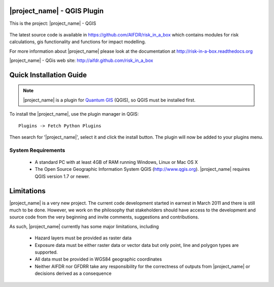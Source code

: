 ===========================
|project_name| - QGIS Plugin
===========================

This is the project: |project_name| - QGIS

.. figure::  ../../../gui/resources/img/screenshot.jpg
   :align:   center

The latest source code is available in https://github.com/AIFDR/risk_in_a_box
which contains modules for risk calculations, gis functionality and functions for impact modelling.

For more information about |project_name| please look at
the documentation at http://risk-in-a-box.readthedocs.org

|project_name| - QGis web site: http://aifdr.github.com/risk_in_a_box

========================
Quick Installation Guide
========================

.. note::

  |project_name| is a plugin for `Quantum GIS <http://qgis.org>`_ (QGIS), so
  QGIS must be installed first.


To install the |project_name|, use the plugin manager in QGIS::

  Plugins -> Fetch Python Plugins

Then search for '|project_name|', select it and click the install button.
The plugin will now be added to your plugins menu.


-------------------
System Requirements
-------------------

 - A standard PC with at least 4GB of RAM running Windows, Linux or Mac OS X
 - The Open Source Geographic Information System QGIS (http://www.qgis.org).
   |project_name| requires QGIS version 1.7 or newer.



===========
Limitations
===========

|project_name| is a very new project. The current code development started
in earnest in March 2011 and there is still much to be done.
However, we work on the philosophy that stakeholders should have access
to the development and source code from the very beginning and invite
comments, suggestions and contributions.


As such, |project_name| currently has some major limitations, including

 * Hazard layers must be provided as raster data
 * Exposure data must be either raster data or vector data but only
   point, line and polygon types are supported.
 * All data must be provided in WGS84 geographic coordinates
 * Neither AIFDR nor GFDRR take any responsibility for the correctness of
   outputs from |project_name| or decisions derived as a consequence


